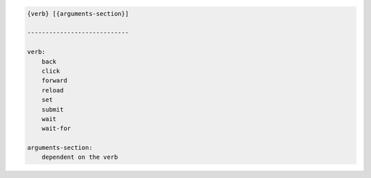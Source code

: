.. code-block:: text

    {verb} [{arguments-section}]

    ----------------------------

    verb:
        back
        click
        forward
        reload
        set
        submit
        wait
        wait-for

    arguments-section:
        dependent on the verb
